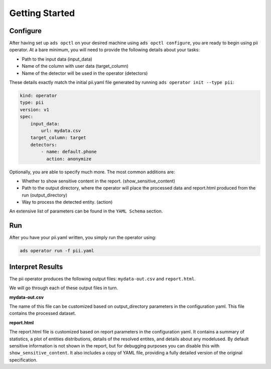 ===============
Getting Started
===============

Configure
---------

After having set up ``ads opctl`` on your desired machine using ``ads opctl configure``, you are ready to begin using pii operator. At a bare minimum, you will need to provide the following details about your tasks:

- Path to the input data (input_data)
- Name of the column with user data (target_column)
- Name of the detector will be used in the operator (detectors)


These details exactly match the initial pii.yaml file generated by running ``ads operator init --type pii``:

.. code-block:: yaml

    kind: operator
    type: pii
    version: v1
    spec:
        input_data:
            url: mydata.csv
        target_column: target
        detectors:
            - name: default.phone
              action: anonymize


Optionally, you are able to specify much more. The most common additions are:

- Whether to show sensitive content in the report. (show_sensitive_content)
- Path to the output directory, where the operator will place the processed data and report.html produced from the run (output_directory)
- Way to process the detected entity. (action)

An extensive list of parameters can be found in the ``YAML Schema`` section.


Run
---

After you have your pii.yaml written, you simply run the operator using:

.. code-block:: bash

    ads operator run -f pii.yaml


Interpret Results
-----------------

The pii operator produces the following output files: ``mydata-out.csv`` and ``report.html``.

We will go through each of these output files in turn.

**mydata-out.csv**

The name of this file can be customized based on output_directory parameters in the configuration yaml. This file contains the processed dataset.

**report.html**

The report.html file is customized based on report parameters in the configuration yaml. It contains a summary of statistics, a plot of entities distributions, details of the resolved entites, and details about any modelused. By default sensitive information is not shown in the report, but for debugging purposes you can disable this with ``show_sensitive_content``. It also includes a copy of YAML file, providing a fully detailed version of the original specification.
